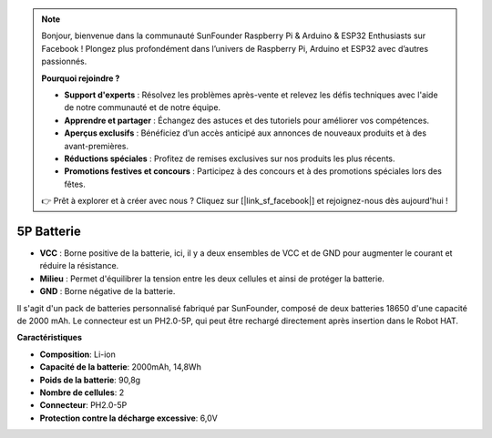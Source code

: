 .. note::

    Bonjour, bienvenue dans la communauté SunFounder Raspberry Pi & Arduino & ESP32 Enthusiasts sur Facebook ! Plongez plus profondément dans l’univers de Raspberry Pi, Arduino et ESP32 avec d’autres passionnés.

    **Pourquoi rejoindre ?**

    - **Support d'experts** : Résolvez les problèmes après-vente et relevez les défis techniques avec l'aide de notre communauté et de notre équipe.
    - **Apprendre et partager** : Échangez des astuces et des tutoriels pour améliorer vos compétences.
    - **Aperçus exclusifs** : Bénéficiez d’un accès anticipé aux annonces de nouveaux produits et à des avant-premières.
    - **Réductions spéciales** : Profitez de remises exclusives sur nos produits les plus récents.
    - **Promotions festives et concours** : Participez à des concours et à des promotions spéciales lors des fêtes.

    👉 Prêt à explorer et à créer avec nous ? Cliquez sur [|link_sf_facebook|] et rejoignez-nous dès aujourd'hui !

5P Batterie
=================

.. image:: img/2battery.jpg
    :width: 300
    :align: center

* **VCC** : Borne positive de la batterie, ici, il y a deux ensembles de VCC et de GND pour augmenter le courant et réduire la résistance.
* **Milieu** : Permet d'équilibrer la tension entre les deux cellules et ainsi de protéger la batterie.
* **GND** : Borne négative de la batterie.

Il s'agit d'un pack de batteries personnalisé fabriqué par SunFounder, composé de deux batteries 18650 d'une capacité de 2000 mAh. Le connecteur est un PH2.0-5P, qui peut être rechargé directement après insertion dans le Robot HAT.

**Caractéristiques**

* **Composition**: Li-ion
* **Capacité de la batterie**: 2000mAh, 14,8Wh
* **Poids de la batterie**: 90,8g
* **Nombre de cellules**: 2
* **Connecteur**: PH2.0-5P
* **Protection contre la décharge excessive**: 6,0V
